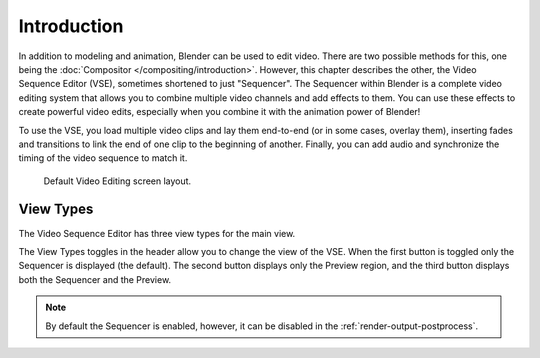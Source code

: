 
************
Introduction
************

In addition to modeling and animation, Blender can be used to edit video.
There are two possible methods for this, one being the :doc:`Compositor </compositing/introduction>`.
However, this chapter describes the other, the Video Sequence Editor (VSE), sometimes shortened to just "Sequencer".
The Sequencer within Blender is a complete video editing system that allows you to combine multiple
video channels and add effects to them. You can use these effects to create powerful video edits,
especially when you combine it with the animation power of Blender!

To use the VSE, you load multiple video clips and lay them end-to-end (or in some cases, overlay them),
inserting fades and transitions to link the end of one clip to the beginning of another.
Finally, you can add audio and synchronize the timing of the video sequence to match it.

.. TODO2.8(sequencer): update image.

.. figure:: /images/editors_vse_introduction_screen-layout.png
   :width: 620px

   Default Video Editing screen layout.


View Types
==========

The Video Sequence Editor has three view types for the main view.

The View Types toggles in the header allow you to change the view of the VSE.
When the first button is toggled only the Sequencer is displayed (the default).
The second button displays only the Preview region, and
the third button displays both the Sequencer and the Preview.

.. note::

   By default the Sequencer is enabled, however, it can be disabled
   in the :ref:`render-output-postprocess`.

.. TODO2.8(sequencer): screenshots here. not referencing this elsewhere
